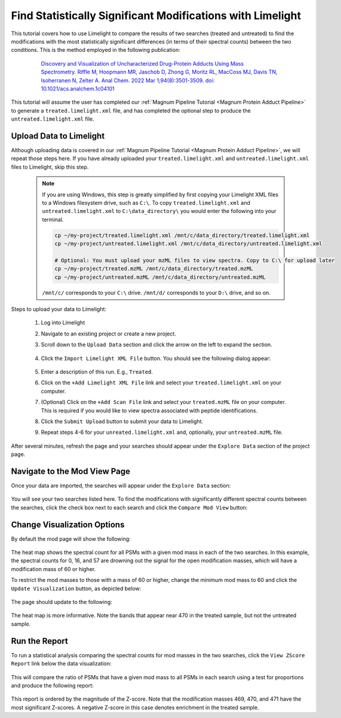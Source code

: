===========================================================
Find Statistically Significant Modifications with Limelight
===========================================================

This tutorial covers how to use Limelight to compare the results of two searches (treated and untreated) to find
the modifications with the most statistically significant differences (in terms of their spectral counts) between
the two conditions. This is the method employed in the following publication:

  .. epigraph::
   `Discovery and Visualization of Uncharacterized Drug-Protein Adducts Using Mass Spectrometry. Riffle M, Hoopmann MR, Jaschob D, Zhong G, Moritz RL, MacCoss MJ, Davis TN, Isoherranen N, Zelter A. Anal Chem. 2022 Mar 1;94(8):3501-3509. doi: 10.1021/acs.analchem.1c04101 <https://pubmed.ncbi.nlm.nih.gov/35184559/>`_


This tutorial will assume the user has completed our :ref:`Magnum Pipeline Tutorial <Magnum Protein Adduct Pipeline>`
to generate a ``treated.limelight.xml`` file, and has completed the optional step to produce the
``untreated.limelight.xml`` file.

Upload Data to Limelight
=========================
Although uploading data is covered in our :ref:`Magnum Pipeline Tutorial <Magnum Protein Adduct Pipeline>`, we will
repeat those steps here. If you have already uploaded your ``treated.limelight.xml`` and ``untreated.limelight.xml``
files to Limelight, skip this step.

      .. note::
         If you are using Windows, this step is greatly simplified by first copying your Limelight XML files to a
         Windows filesystem drive, such as ``C:\``. To copy ``treated.limelight.xml`` and ``untreated.limelight.xml``
         to ``C:\data_directory\`` you would enter the following into your terminal.

         .. code-block:: bash

          cp ~/my-project/treated.limelight.xml /mnt/c/data_directory/treated.limelight.xml
          cp ~/my-project/untreated.limelight.xml /mnt/c/data_directory/untreated.limelight.xml

          # Optional: You must upload your mzML files to view spectra. Copy to C:\ for upload later
          cp ~/my-project/treated.mzML /mnt/c/data_directory/treated.mzML
          cp ~/my-project/untreated.mzML /mnt/c/data_directory/untreated.mzML

         ``/mnt/c/`` corresponds to your ``C:\`` drive. ``/mnt/d/`` corresponds to your ``D:\`` drive, and so on.


Steps to upload your data to Limelight:

 1. Log into Limelight

 2. Navigate to an existing project or create a new project.

 3. Scroll down to the ``Upload Data`` section and click the arrow on the left to expand the section.

     .. image:: /_static/share-data-section.png

 4. Click the ``Import Limelight XML File`` button. You should see the following dialog appear:

     .. image:: /_static/import-limelight-xml.png

 5. Enter a description of this run. E.g., ``Treated``.

 6. Click on the ``+Add Limelight XML File`` link and select your ``treated.limelight.xml`` on your computer.

 7. (Optional) Click on the ``+Add Scan File`` link and select your ``treated.mzML`` file on your computer. This is required
    if you would like to view spectra associated with peptide identifications.

 8. Click the ``Submit Upload`` button to submit your data to Limelight.

 9. Repeat steps 4-6 for your ``unreated.limelight.xml`` and, optionally, your ``untreated.mzML`` file.

After several minutes, refresh the page and your searches should appear under the ``Explore Data`` section
of the project page.

Navigate to the Mod View Page
==============================
Once your data are imported, the searches will appear under the ``Explore Data`` section:

     .. image:: /_static/tutorials/explore-data.png

You will see your two searches listed here. To find the modifications with significantly different
spectral counts between the searches, click the check box next to each search and click the
``Compare Mod View`` button:

     .. image:: /_static/tutorials/explore-data-merged-mod-button.png

Change Visualization Options
==============================
By default the mod page will show the following:

     .. image:: /_static/tutorials/mod-view-default.png

The heat map shows the spectral count for all PSMs with a given mod mass in each of the two searches. In this
example, the spectral counts for 0, 16, and 57 are drowning out the signal for the open modification masses, which
will have a modification mass of 60 or higher.

To restrict the mod masses to those with a mass of 60 or higher, change the minimum mod mass to 60 and click the
``Update Visualization`` button, as depicted below:

     .. image:: /_static/tutorials/mod-view-change-options.png

The page should update to the following:

     .. image:: /_static/tutorials/mod-view-interesting-bands.png

The heat map is more informative. Note the bands that appear near 470 in the treated sample, but not the untreated
sample.

Run the Report
===============
To run a statistical analysis comparing the spectral counts for mod masses in the two searches, click the
``View ZScore Report`` link below the data visualization:

     .. image:: /_static/tutorials/mod-view-report-link.png

This will compare the ratio of PSMs that have a given mod mass to all PSMs in each search using a test for
proportions and produce the following report:

     .. image:: /_static/tutorials/significant-mods-table.png

This report is ordered by the magnitude of the Z-score. Note that the modification masses 469, 470, and 471 have
the most significant Z-scores. A negative Z-score in this case denotes enrichment in the treated sample.
